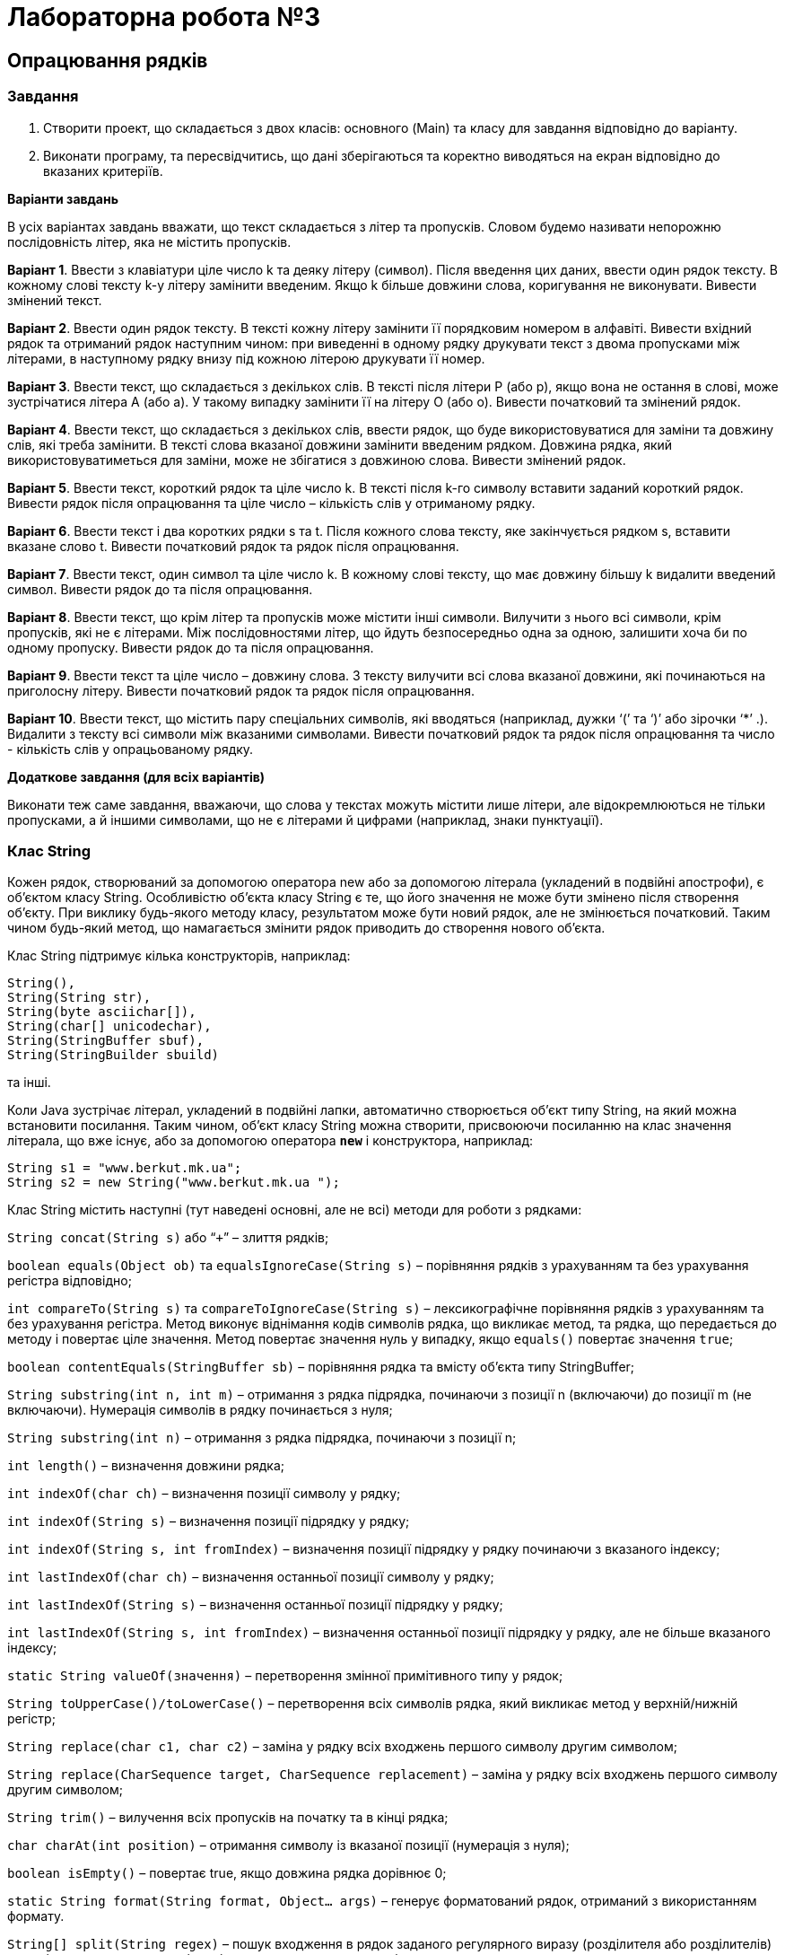 = Лабораторна робота №3

== Опрацювання рядків

=== Завдання

. Створити проект, що складається з двох класів: основного (Main) та класу для завдання відповідно до варіанту.
. Виконати програму, та пересвідчитись, що дані зберігаються та коректно виводяться на екран відповідно до вказаних критеріїв.

*Варіанти завдань*

В усіх варіантах завдань вважати, що текст складається з літер та пропусків. Словом будемо називати непорожню послідовність літер, яка не містить пропусків.

*Варіант 1*. Ввести з клавіатури ціле число k та деяку літеру (символ). Після введення цих даних, ввести один рядок тексту. В кожному слові тексту k-у літеру замінити введеним. Якщо k більше довжини слова, коригування не виконувати. Вивести змінений текст.

*Варіант 2*. Ввести один рядок тексту. В тексті кожну літеру замінити її порядковим номером в алфавіті. Вивести вхідний рядок та отриманий рядок наступним чином: при виведенні в одному рядку друкувати текст з двома пропусками між літерами, в наступному рядку внизу під кожною літерою друкувати її номер.

*Варіант 3*. Ввести текст, що складається з декількох слів. В тексті після літери Р (або р), якщо вона не остання в слові, може зустрічатися літера А (або а). У такому випадку замінити її на літеру О (або о). Вивести початковий та змінений рядок.

*Варіант 4*. Ввести текст, що складається з декількох слів, ввести рядок, що буде використовуватися для заміни та довжину слів, які треба замінити. В тексті слова вказаної довжини замінити введеним рядком. Довжина рядка, який використовуватиметься для заміни, може не збігатися з довжиною слова. Вивести змінений рядок.

*Варіант 5*. Ввести текст, короткий рядок та ціле число k. В тексті після k-го символу вставити заданий короткий рядок. Вивести рядок після опрацювання та ціле число – кількість слів у отриманому рядку.

*Варіант 6*. Ввести текст і два коротких рядки s та t. Після кожного слова тексту, яке закінчується рядком s, вставити вказане слово t. Вивести початковий рядок та рядок після опрацювання.

*Варіант 7*. Ввести текст, один символ та ціле число k. В кожному слові тексту, що має довжину більшу k видалити введений символ. Вивести рядок до та після опрацювання.

*Варіант 8*. Ввести текст, що крім літер та пропусків може містити інші символи. Вилучити з нього всі символи, крім пропусків, які не є літерами. Між послідовностями літер, що йдуть безпосередньо одна за одною, залишити хоча би по одному пропуску. Вивести рядок до та після опрацювання.

*Варіант 9*. Ввести текст та ціле число – довжину слова. З тексту вилучити всі слова вказаної довжини, які починаються на приголосну літеру. Вивести початковий рядок та рядок після опрацювання.

*Варіант 10*. Ввести текст, що містить пару спеціальних символів, які вводяться (наприклад, дужки ‘(’ та ‘)’ або зірочки ‘*’ .). Видалити з тексту всі символи між вказаними символами. Вивести початковий рядок та рядок після опрацювання та число - кількість слів у опрацьованому рядку.

*Додаткове завдання (для всіх варіантів)*

Виконати теж саме завдання, вважаючи, що слова у текстах можуть містити лише літери, але відокремлюються не тільки пропусками, а й іншими символами, що не є літерами й цифрами (наприклад, знаки пунктуації).

=== Клас String

Кожен рядок, створюваний за допомогою оператора new або за допомогою літерала (укладений в подвійні апострофи), є об'єктом класу String. Особливістю об'єкта класу String є те, що його значення не може бути змінено після створення об'єкту. При виклику будь-якого методу класу, результатом може бути новий рядок, але не змінюється початковий. Таким чином будь-який метод, що намагається змінити рядок приводить до створення нового об'єкта.

Клас String підтримує кілька конструкторів, наприклад:

 String(),
 String(String str),
 String(byte asciichar[]),
 String(char[] unicodechar),
 String(StringBuffer sbuf),
 String(StringBuilder sbuild)

та інші.

Коли Java зустрічає літерал, укладений в подвійні лапки, автоматично створюється об'єкт типу String, на який можна встановити посилання. Таким чином, об'єкт класу String можна створити, присвоюючи посиланню на клас значення літерала, що вже існує, або за допомогою оператора `*new*` і конструктора, наприклад:

 String s1 = "www.berkut.mk.ua";
 String s2 = new String("www.berkut.mk.ua ");

Клас String містить наступні (тут наведені основні, але не всі) методи для роботи з рядками:

`String concat(String s)` або “`+`” – злиття рядків;

`boolean equals(Object ob)` та `equalsIgnoreCase(String s)`  – порівняння рядків з урахуванням та без урахування регістра відповідно;

`int compareTo(String s)` та `compareToIgnoreCase(String s)` – лексикографічне порівняння рядків з урахуванням та без урахування регістра. Метод виконує віднімання кодів символів рядка, що викликає метод, та рядка, що передається до методу і повертає ціле значення. Метод повертає значення нуль у випадку, якщо `equals()` повертає значення `true`;

`boolean contentEquals(StringBuffer sb)`  – порівняння рядка та вмісту об'єкта типу StringBuffer;

`String substring(int n, int m)` – отримання з рядка підрядка, починаючи з позиції n (включаючи) до позиції m (не включаючи). Нумерація символів в рядку починається з нуля;

`String substring(int n)` – отримання з рядка підрядка, починаючи з позиції n;

`int length()` – визначення довжини рядка;

`int indexOf(char ch)` – визначення позиції символу у рядку;

`int indexOf(String s)` – визначення позиції підрядку у рядку;

`int indexOf(String s, int fromIndex)` – визначення позиції підрядку у рядку починаючи з вказаного індексу;

`int lastIndexOf(char ch)` – визначення останньої позиції символу у рядку;

`int lastIndexOf(String s)` – визначення останньої позиції підрядку у рядку;

`int lastIndexOf(String s, int fromIndex)` – визначення останньої позиції підрядку у рядку, але не більше вказаного індексу;

`static String valueOf(значення)`  – перетворення змінної примітивного типу у рядок;

`String toUpperCase()/toLowerCase()` – перетворення всіх символів рядка, який викликає метод у верхній/нижній регістр;

`String replace(char с1, char с2)` – заміна у рядку всіх входжень першого символу другим символом;

`String replace(CharSequence target, CharSequence replacement)` – заміна у рядку всіх входжень першого символу другим символом;

`String trim()` – вилучення всіх пропусків на початку та в кінці рядка;

`char charAt(int position)` – отримання символу із вказаної позиції (нумерація з нуля);

`boolean isEmpty()` – повертає true, якщо довжина рядка дорівнює 0;

`static String format(String format, Object... args)` – генерує форматований рядок, отриманий з використанням формату.

`String[] split(String regex)` – пошук входження в рядок заданого регулярного виразу (розділителя або розділителів) та поділ початкового рядка відповідно до нього на масив рядків.

`String[] split(String regex, int limit)` – як і попередній метод, але кількість елементів у масиві не може перевищувати limit

`boolean startsWith(String prefix)` – перевірка, чи починається рядок із вказаного префіксу

`boolean endsWith(String suffix)` – перевірка, чи закінчується рядок на вказаний суфікс

=== Класи StringBuilder та StringBuffer

Класи `StringBuilder` та `StringBuffer` є “близнюками” та за призначенням наближені до класу `String`, але, на відмінність від останнього, вміст та розміри об'єктів класів `StringBuilder` та `StringBuffer` можна змінювати. Тому, якщо потрібно виконувати багато операцій з перетворення рядків, треба в першу чергу, розглядати можливість використання саме об'єктів класів `StringBuilder` та `StringBuffer`.
За допомогою відповідних методів та конструкторів об'єкти класів `StringBuffer`, `StringBuilder` та `String` можна перетворювати один до одного. Конструктор класу `StringBuffer` (так саме як і `StringBuilder`) може приймати як параметр об'єкт String або невід'ємний розмір буфера. Об'єкти цього класу можна перетворювати в об'єкт класу `String` методом `toString()` або за допомогою конструктора класу `String`.

Слід звернути увагу на такі методи:

`void setLength(int n)` – установка розміру буфера;

`void ensureCapacity(int minimum)`  – установка гарантованого мінімального розміру буфера;

`int capacity()` – отримання поточного розміру буфера;

`StringBuilder append(параметри)` – додавання до вмісту об'єкта рядкового представлення аргументу, який може бути символом, значенням примітивного типу, масивом та рядком;

`StringBuilder insert(параметри)`  – вставка символу, об'єкта або рядка в указану позицію;

`StringBuilder deleteCharAt(int index)` – вилучення символу;

`StringBuilder delete(int start, int end)` – вилучення підрядку;

`StringBuilder reverse()` – перестановка вмісту об'єкта у зворотному порядку;

`void setCharAt(int index, char ch)` – заміна символу у вказаній позиції.

В класах `StringBuilder` та `StringBuffer` присутні також методи, аналогічні методам класу `String`, такі як `replace()`, `substring()`, `charAt()`, `length()`, `getChars()`, `indexOf()` та інші



